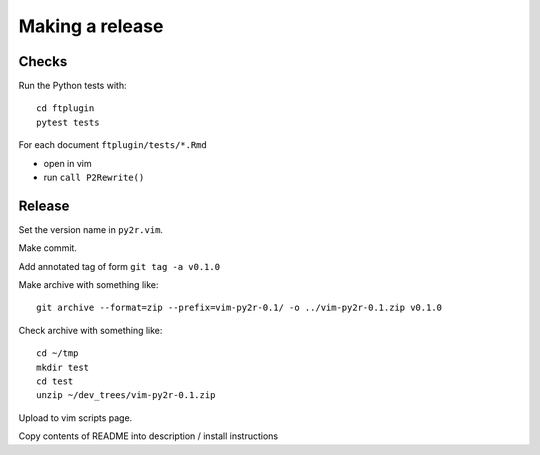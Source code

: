 ################
Making a release
################

******
Checks
******

Run the Python tests with::

    cd ftplugin
    pytest tests

For each document ``ftplugin/tests/*.Rmd``

* open in vim
* run ``call P2Rewrite()``

*******
Release
*******

Set the version name in ``py2r.vim``.

Make commit.

Add annotated tag of form ``git tag -a v0.1.0``

Make archive with something like::

    git archive --format=zip --prefix=vim-py2r-0.1/ -o ../vim-py2r-0.1.zip v0.1.0

Check archive with something like::

    cd ~/tmp
    mkdir test
    cd test
    unzip ~/dev_trees/vim-py2r-0.1.zip

Upload to vim scripts page.

Copy contents of README into description / install instructions
